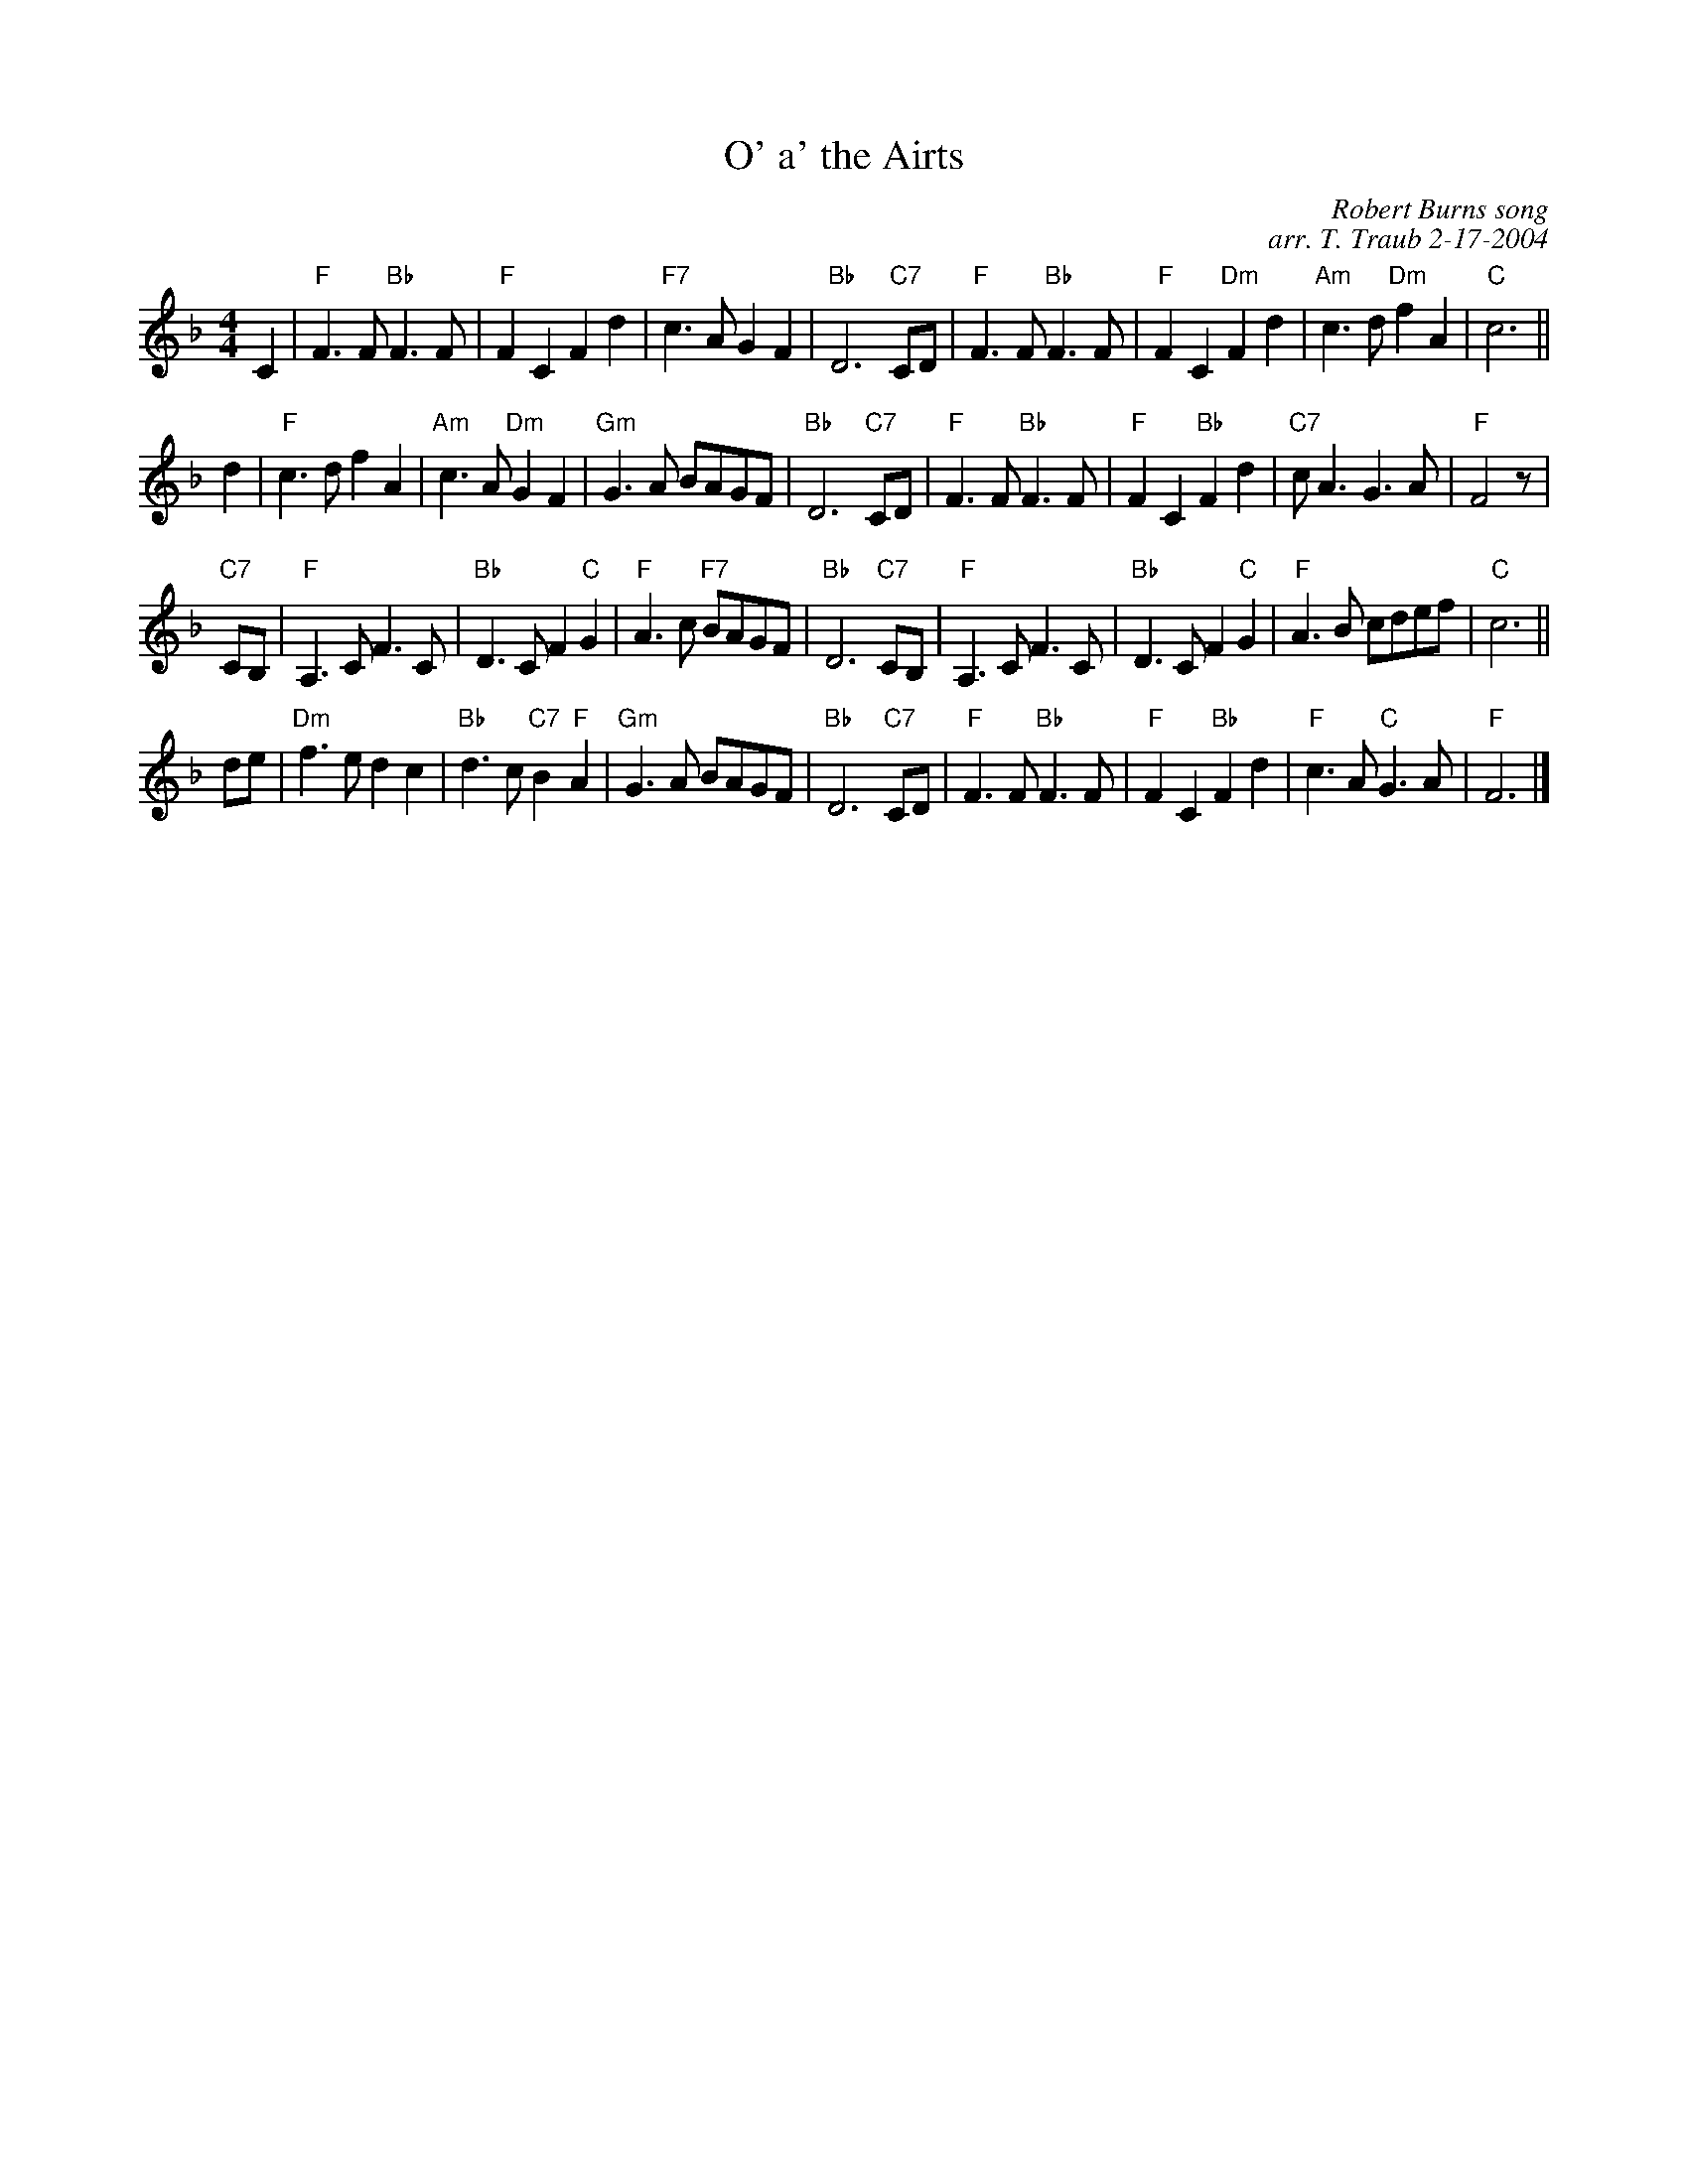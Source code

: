 X: 1
T: O' a' the Airts
C: Robert Burns song
S: from Gillian Charters
C: arr. T. Traub 2-17-2004
R: Strathspey
M: 4/4
K: F
L: 1/4
C |\
"F"F>F "Bb"F>F | "F"F C F d | "F7"c>A G F | "Bb"D3 "C7"C/D/ |\
"F"F>F "Bb"F>F | "F"F C "Dm"F d | "Am"c>d "Dm"f A | "C"c3 ||
d |\
"F"c>d f A | "Am"c>A "Dm"G F | "Gm"G>A B/A/G/F/ | "Bb"D3 "C7"C/D/ |\
"F"F>F "Bb"F>F | "F"F C "Bb"F d | "C7"c<A G>A | "F"F2 z/ |
"C7"C/B,/ |\
"F"A,>C F>C | "Bb"D>C F "C"G | "F"A>c "F7"B/A/G/F/ | "Bb"D3 "C7"C/B,/ |\
"F"A,>C F>C | "Bb"D>C F "C"G | "F"A>B c/d/e/f/ | "C"c3 ||
d/e/ |\
"Dm"f>e d c | "Bb"d>c "C7"B "F"A | "Gm"G>A B/A/G/F/ | "Bb"D3 "C7"C/D/ |\
"F"F>F "Bb"F>F | "F"F C "Bb"F d | "F"c>A "C"G>A | "F"F3 |]
